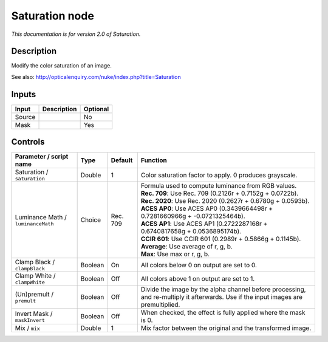 .. _net.sf.openfx.SaturationPlugin:

Saturation node
===============

|pluginIcon| 

*This documentation is for version 2.0 of Saturation.*

Description
-----------

Modify the color saturation of an image.

See also: http://opticalenquiry.com/nuke/index.php?title=Saturation

Inputs
------

+----------+---------------+------------+
| Input    | Description   | Optional   |
+==========+===============+============+
| Source   |               | No         |
+----------+---------------+------------+
| Mask     |               | Yes        |
+----------+---------------+------------+

Controls
--------

.. tabularcolumns:: |>{\raggedright}p{0.2\columnwidth}|>{\raggedright}p{0.06\columnwidth}|>{\raggedright}p{0.07\columnwidth}|p{0.63\columnwidth}|

.. cssclass:: longtable

+--------------------------------------+-----------+------------+--------------------------------------------------------------------------------------------------------------------------------------+
| Parameter / script name              | Type      | Default    | Function                                                                                                                             |
+======================================+===========+============+======================================================================================================================================+
| Saturation / ``saturation``          | Double    | 1          | Color saturation factor to apply. 0 produces grayscale.                                                                              |
+--------------------------------------+-----------+------------+--------------------------------------------------------------------------------------------------------------------------------------+
| Luminance Math / ``luminanceMath``   | Choice    | Rec. 709   | | Formula used to compute luminance from RGB values.                                                                                 |
|                                      |           |            | | **Rec. 709**: Use Rec. 709 (0.2126r + 0.7152g + 0.0722b).                                                                          |
|                                      |           |            | | **Rec. 2020**: Use Rec. 2020 (0.2627r + 0.6780g + 0.0593b).                                                                        |
|                                      |           |            | | **ACES AP0**: Use ACES AP0 (0.3439664498r + 0.7281660966g + -0.0721325464b).                                                       |
|                                      |           |            | | **ACES AP1**: Use ACES AP1 (0.2722287168r + 0.6740817658g + 0.0536895174b).                                                        |
|                                      |           |            | | **CCIR 601**: Use CCIR 601 (0.2989r + 0.5866g + 0.1145b).                                                                          |
|                                      |           |            | | **Average**: Use average of r, g, b.                                                                                               |
|                                      |           |            | | **Max**: Use max or r, g, b.                                                                                                       |
+--------------------------------------+-----------+------------+--------------------------------------------------------------------------------------------------------------------------------------+
| Clamp Black / ``clampBlack``         | Boolean   | On         | All colors below 0 on output are set to 0.                                                                                           |
+--------------------------------------+-----------+------------+--------------------------------------------------------------------------------------------------------------------------------------+
| Clamp White / ``clampWhite``         | Boolean   | Off        | All colors above 1 on output are set to 1.                                                                                           |
+--------------------------------------+-----------+------------+--------------------------------------------------------------------------------------------------------------------------------------+
| (Un)premult / ``premult``            | Boolean   | Off        | Divide the image by the alpha channel before processing, and re-multiply it afterwards. Use if the input images are premultiplied.   |
+--------------------------------------+-----------+------------+--------------------------------------------------------------------------------------------------------------------------------------+
| Invert Mask / ``maskInvert``         | Boolean   | Off        | When checked, the effect is fully applied where the mask is 0.                                                                       |
+--------------------------------------+-----------+------------+--------------------------------------------------------------------------------------------------------------------------------------+
| Mix / ``mix``                        | Double    | 1          | Mix factor between the original and the transformed image.                                                                           |
+--------------------------------------+-----------+------------+--------------------------------------------------------------------------------------------------------------------------------------+

.. |pluginIcon| image:: net.sf.openfx.SaturationPlugin.png
   :width: 10.0%
